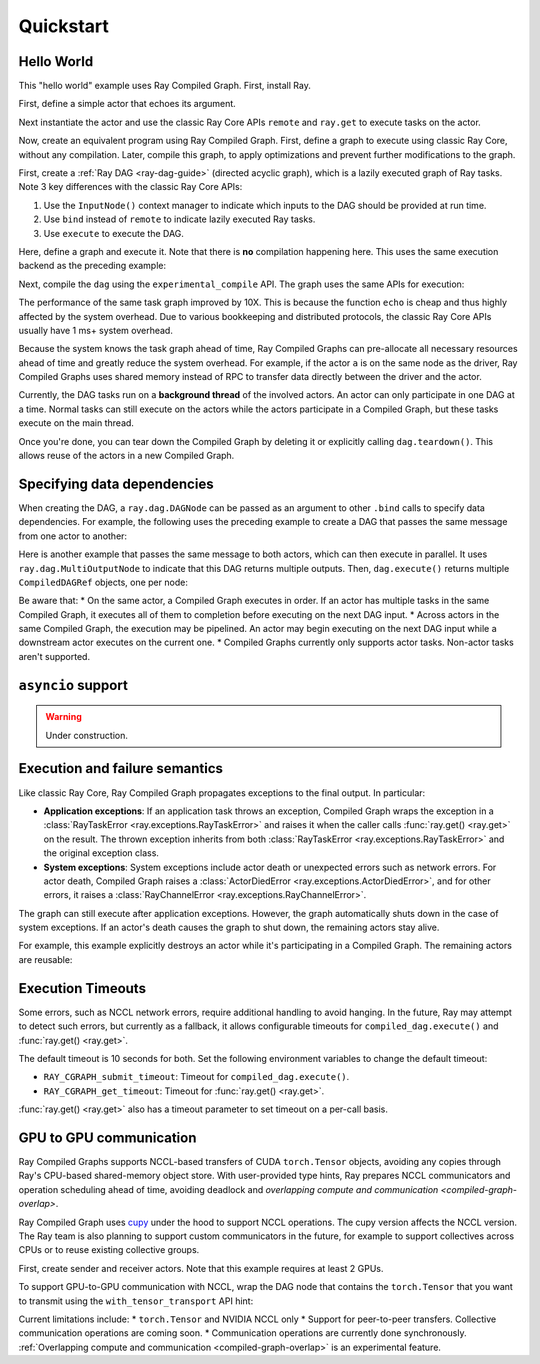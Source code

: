 Quickstart
==========

Hello World
-----------
This "hello world" example uses Ray Compiled Graph. First, install Ray.

.. testcode::

    pip install "ray[cgraph]"
    
    # For a ray version before 2.41, use the following instead:
    # pip install "ray[adag]"


First, define a simple actor that echoes its argument.

.. testcode::

    import ray

    @ray.remote
    class SimpleActor:
    def echo(self, msg):
        return msg

Next instantiate the actor and use the classic Ray Core APIs ``remote`` and ``ray.get`` to execute tasks on the actor.

.. testcode::
    import time

    a = SimpleActor.remote()

    # warmup
    for _ in range(5):
        msg_ref = a.echo.remote("hello")
        ray.get(msg_ref)

    start = time.perf_counter()
    msg_ref = a.echo.remote("hello")
    ray.get(msg_ref)
    end = time.perf_counter()
    print(f"Execution takes {(end - start) * 1000 * 1000} us")

.. testoutput::

    Execution takes 969.0364822745323 us

Now, create an equivalent program using Ray Compiled Graph. 
First, define a graph to execute using classic Ray Core, without any compilation.
Later, compile this graph, to apply optimizations and prevent further modifications to the graph.

First, create a :ref:`Ray DAG <ray-dag-guide>` (directed acyclic graph), which is a lazily executed graph of Ray tasks.
Note 3 key differences with the classic Ray Core APIs:

1. Use the ``InputNode()`` context manager to indicate which inputs to the DAG should be provided at run time.
2. Use ``bind`` instead of ``remote`` to indicate lazily executed Ray tasks.
3. Use ``execute`` to execute the DAG.

Here, define a graph and execute it.
Note that there is **no** compilation happening here. This uses the same execution backend as the preceding example:

.. testcode::

    import ray.dag
    with ray.dag.InputNode() as inp:
        # Note that it uses `bind` instead of `remote`.
        # This returns a ray.dag.DAGNode, instead of the usual ray.ObjectRef.
        dag = a.echo.bind(inp)

    # warmup
    for _ in range(5):
        msg_ref = dag.execute("hello")
        ray.get(msg_ref)

    start = time.perf_counter()
    # `dag.execute` runs the DAG and returns an ObjectRef. You can use `ray.get` API.
    msg_ref = dag.execute("hello")
    ray.get(msg_ref)
    end = time.perf_counter()
    print(f"Execution takes {(end - start) * 1000 * 1000} us")


Next, compile the ``dag`` using the ``experimental_compile`` API.
The graph uses the same APIs for execution:

.. testcode::

    dag = dag.experimental_compile()

    # warmup
    for _ in range(5):
        msg_ref = dag.execute("hello")
        ray.get(msg_ref)

    start = time.perf_counter()
    # `dag.execute` runs the DAG and returns CompiledDAGRef. Similar to
    # ObjectRefs, you can use the ray.get API.
    msg_ref = dag.execute("hello")
    ray.get(msg_ref)
    end = time.perf_counter()
    print(f"Execution takes {(end - start) * 1000 * 1000} us")

.. testoutput::

    Execution takes 86.72196418046951 us

The performance of the same task graph improved by 10X. This is because the function ``echo`` is cheap and thus highly affected by
the system overhead. Due to various bookkeeping and distributed protocols, the classic Ray Core APIs usually have 1 ms+ system overhead.

Because the system knows the task graph ahead of time, Ray Compiled Graphs can pre-allocate all necessary
resources ahead of time and greatly reduce the system overhead.
For example, if the actor ``a`` is on the same node as the driver, Ray Compiled Graphs uses shared memory instead of RPC to transfer data directly between the driver and the actor.

Currently, the DAG tasks run on a **background thread** of the involved actors.
An actor can only participate in one DAG at a time.
Normal tasks can still execute on the actors while the actors participate in a Compiled Graph, but these tasks execute on the main thread.

Once you're done, you can tear down the Compiled Graph by deleting it or explicitly calling ``dag.teardown()``.
This allows reuse of the actors in a new Compiled Graph.

.. testcode::

    dag.teardown()


Specifying data dependencies
----------------------------

When creating the DAG, a ``ray.dag.DAGNode`` can be passed as an argument to other ``.bind`` calls to specify data dependencies.
For example, the following uses the preceding example to create a DAG that passes the same message from one actor to another:

.. testcode::

    import ray.dag

    a = SimpleActor.remote()
    b = SimpleActor.remote()

    with ray.dag.InputNode() as inp:
        # Note that it uses `bind` instead of `remote`.
        # This returns a ray.dag.DAGNode, instead of the usual ray.ObjectRef.
        dag = a.echo.bind(inp)
        dag = b.echo.bind(dag)

    dag = dag.experimental_compile()
    print(ray.get(dag.execute("hello")))

.. testoutput::

    hello

Here is another example that passes the same message to both actors, which can then execute in parallel.
It uses ``ray.dag.MultiOutputNode`` to indicate that this DAG returns multiple outputs.
Then, ``dag.execute()`` returns multiple ``CompiledDAGRef`` objects, one per node:


.. testcode::

    import ray.dag

    a = SimpleActor.remote()
    b = SimpleActor.remote()

    with ray.dag.InputNode() as inp:
        # Note that it uses `bind` instead of `remote`.
        # This returns a ray.dag.DAGNode, instead of the usual ray.ObjectRef.
        dag = ray.dag.MultiOutputNode([a.echo.bind(inp), b.echo.bind(inp)])

    dag = dag.experimental_compile()
    print(ray.get(dag.execute("hello")))

.. testoutput::

    ["hello", "hello"]

Be aware that:
* On the same actor, a Compiled Graph executes in order. If an actor has multiple tasks in the same Compiled Graph, it executes all of them to completion before executing on the next DAG input.
* Across actors in the same Compiled Graph, the execution may be pipelined. An actor may begin executing on the next DAG input while a downstream actor executes on the current one.
* Compiled Graphs currently only supports actor tasks. Non-actor tasks aren't supported.

``asyncio`` support
-------------------

.. warning::

    Under construction.

Execution and failure semantics
-------------------------------
Like classic Ray Core, Ray Compiled Graph propagates exceptions to the final output.
In particular:

- **Application exceptions**: If an application task throws an exception, Compiled Graph
  wraps the exception in a :class:`RayTaskError <ray.exceptions.RayTaskError>` and
  raises it when the caller calls :func:`ray.get() <ray.get>` on the result. The thrown
  exception inherits from both :class:`RayTaskError <ray.exceptions.RayTaskError>`
  and the original exception class.

- **System exceptions**: System exceptions include actor death or unexpected errors
  such as network errors. For actor death, Compiled Graph raises a
  :class:`ActorDiedError <ray.exceptions.ActorDiedError>`, and for other errors, it
  raises a :class:`RayChannelError <ray.exceptions.RayChannelError>`.

The graph can still execute after application exceptions. However, the graph
automatically shuts down in the case of system exceptions. If an actor's death causes
the graph to shut down, the remaining actors stay alive.

For example, this example explicitly destroys an actor while it's participating in a Compiled Graph.
The remaining actors are reusable:

.. testcode::

    import ray
    from ray.dag import InputNode, MultiOutputNode

    @ray.remote
    class EchoActor:
    def echo(self, msg):
        return msg

    actors = [EchoActor.remote() for _ in range(4)]
    with InputNode() as inp:
        outputs = [actor.echo.bind(inp) for actor in actors]
        dag = MultiOutputNode(outputs)

    compiled_dag = dag.experimental_compile()
    # Kill one of the actors to simulate unexpected actor death.
    ray.kill(actors[0])
    ref = compiled_dag.execute(1)

    live_actors = []
    try:
        ray.get(ref)
    except ray.exceptions.ActorDiedError:
        # At this point, the Compiled Graph is shutting down.
        for actor in actors:
            try:
                # Check for live actors.
                ray.get(actor.echo.remote("ping"))
                live_actors.append(actor)
            except ray.exceptions.RayActorError:
                pass

    # Optionally, use the live actors to create a new Compiled Graph.
    assert live_actors == actors[1:]

Execution Timeouts
------------------

Some errors, such as NCCL network errors, require additional handling to avoid hanging.
In the future, Ray may attempt to detect such errors, but currently as a fallback, it allows 
configurable timeouts for
``compiled_dag.execute()`` and :func:`ray.get() <ray.get>`.

The default timeout is 10 seconds for both. Set the following environment variables
to change the default timeout:

- ``RAY_CGRAPH_submit_timeout``: Timeout for ``compiled_dag.execute()``.
- ``RAY_CGRAPH_get_timeout``: Timeout for :func:`ray.get() <ray.get>`.

:func:`ray.get() <ray.get>` also has a timeout parameter to set timeout on a per-call basis.

GPU to GPU communication
------------------------
Ray Compiled Graphs supports NCCL-based transfers of CUDA ``torch.Tensor`` objects, avoiding any copies through Ray's CPU-based shared-memory object store.
With user-provided type hints, Ray prepares NCCL communicators and
operation scheduling ahead of time, avoiding deadlock and `overlapping compute and communication <compiled-graph-overlap>`.

Ray Compiled Graph uses `cupy <https://cupy.dev/>`_ under the hood to support NCCL operations.
The cupy version affects the NCCL version. The Ray team is also planning to support custom communicators in the future, for example to support collectives across CPUs or to reuse existing collective groups.

First, create sender and receiver actors. Note that this example requires at least 2 GPUs.

.. testcode::

    import ray
    import ray.dag
    import torch
    from ray.experimental.channel.torch_tensor_type import TorchTensorType

    ray.init()
    # Note that the following example requires at least 2 GPUs.
    assert ray.available_resources().get("GPU") >= 2, "At least 2 GPUs are required to run this example."

    @ray.remote(num_gpus=1)
    class GPUSender:
        def send(self, shape):
            return torch.zeros(shape, device="cuda")

    @ray.remote(num_gpus=1)
    class GPUReceiver:
        def recv(self, tensor: torch.Tensor):
            assert tensor.device.type == "cuda"
            return tensor.shape

    sender = GPUSender.remote()
    receiver = GPUReceiver.remote()

To support GPU-to-GPU communication with NCCL, wrap the DAG node that contains the ``torch.Tensor`` that you want to transmit using the ``with_tensor_transport`` API hint:

.. testcode::

    with ray.dag.InputNode() as inp:
        dag = sender.send.bind(inp)
        # Add a type hint that the return value of `send` should use NCCL.
        dag = dag.with_tensor_transport("nccl")
        # NOTE: With ray<2.42, use `with_type_hint()` instead.
        # dag = dag.with_type_hint(TorchTensorType(transport="nccl"))
        dag = receiver.recv.bind(dag)

    # Compile API prepares the NCCL communicator across all workers and schedule operations
    # accordingly.
    dag = dag.experimental_compile()
    assert ray.get(dag.execute((10, ))) == (10, )

Current limitations include:
* ``torch.Tensor`` and NVIDIA NCCL only
* Support for peer-to-peer transfers. Collective communication operations are coming soon.
* Communication operations are currently done synchronously. :ref:`Overlapping compute and communication <compiled-graph-overlap>` is an experimental feature.
